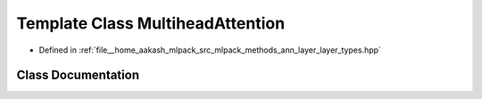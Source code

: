 .. _exhale_class_classmlpack_1_1ann_1_1MultiheadAttention:

Template Class MultiheadAttention
=================================

- Defined in :ref:`file__home_aakash_mlpack_src_mlpack_methods_ann_layer_layer_types.hpp`


Class Documentation
-------------------


.. doxygenclass:: mlpack::ann::MultiheadAttention
   :members:
   :protected-members:
   :undoc-members: